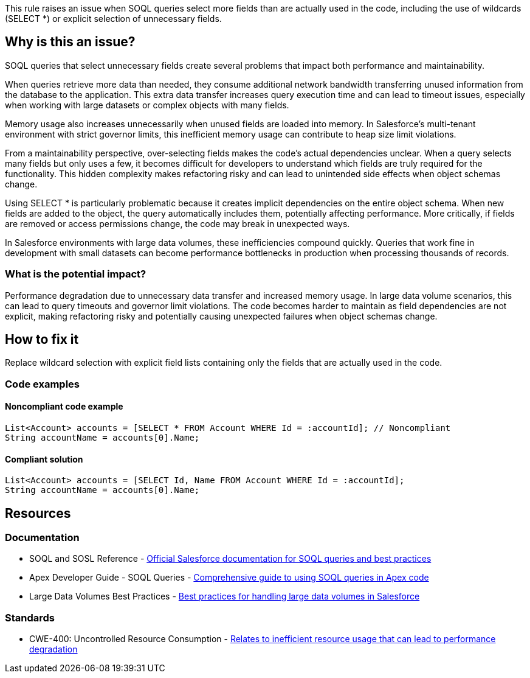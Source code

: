 This rule raises an issue when SOQL queries select more fields than are actually used in the code, including the use of wildcards (SELECT *) or explicit selection of unnecessary fields.

== Why is this an issue?

SOQL queries that select unnecessary fields create several problems that impact both performance and maintainability.

When queries retrieve more data than needed, they consume additional network bandwidth transferring unused information from the database to the application. This extra data transfer increases query execution time and can lead to timeout issues, especially when working with large datasets or complex objects with many fields.

Memory usage also increases unnecessarily when unused fields are loaded into memory. In Salesforce's multi-tenant environment with strict governor limits, this inefficient memory usage can contribute to heap size limit violations.

From a maintainability perspective, over-selecting fields makes the code's actual dependencies unclear. When a query selects many fields but only uses a few, it becomes difficult for developers to understand which fields are truly required for the functionality. This hidden complexity makes refactoring risky and can lead to unintended side effects when object schemas change.

Using SELECT * is particularly problematic because it creates implicit dependencies on the entire object schema. When new fields are added to the object, the query automatically includes them, potentially affecting performance. More critically, if fields are removed or access permissions change, the code may break in unexpected ways.

In Salesforce environments with large data volumes, these inefficiencies compound quickly. Queries that work fine in development with small datasets can become performance bottlenecks in production when processing thousands of records.

=== What is the potential impact?

Performance degradation due to unnecessary data transfer and increased memory usage. In large data volume scenarios, this can lead to query timeouts and governor limit violations. The code becomes harder to maintain as field dependencies are not explicit, making refactoring risky and potentially causing unexpected failures when object schemas change.

== How to fix it

Replace wildcard selection with explicit field lists containing only the fields that are actually used in the code.

=== Code examples

==== Noncompliant code example

[source,apex,diff-id=1,diff-type=noncompliant]
----
List<Account> accounts = [SELECT * FROM Account WHERE Id = :accountId]; // Noncompliant
String accountName = accounts[0].Name;
----

==== Compliant solution

[source,apex,diff-id=1,diff-type=compliant]
----
List<Account> accounts = [SELECT Id, Name FROM Account WHERE Id = :accountId];
String accountName = accounts[0].Name;
----

== Resources

=== Documentation

 * SOQL and SOSL Reference - https://developer.salesforce.com/docs/atlas.en-us.soql_sosl.meta/soql_sosl/[Official Salesforce documentation for SOQL queries and best practices]

 * Apex Developer Guide - SOQL Queries - https://developer.salesforce.com/docs/atlas.en-us.apexcode.meta/apexcode/langCon_apex_SOQL.htm[Comprehensive guide to using SOQL queries in Apex code]

 * Large Data Volumes Best Practices - https://developer.salesforce.com/docs/atlas.en-us.salesforce_large_data_volumes_bp.meta/salesforce_large_data_volumes_bp/[Best practices for handling large data volumes in Salesforce]

=== Standards

 * CWE-400: Uncontrolled Resource Consumption - https://cwe.mitre.org/data/definitions/400.html[Relates to inefficient resource usage that can lead to performance degradation]
